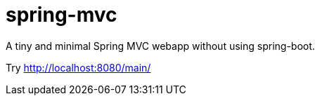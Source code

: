 = spring-mvc

A tiny and minimal Spring MVC webapp without using spring-boot.

Try http://localhost:8080/main/

